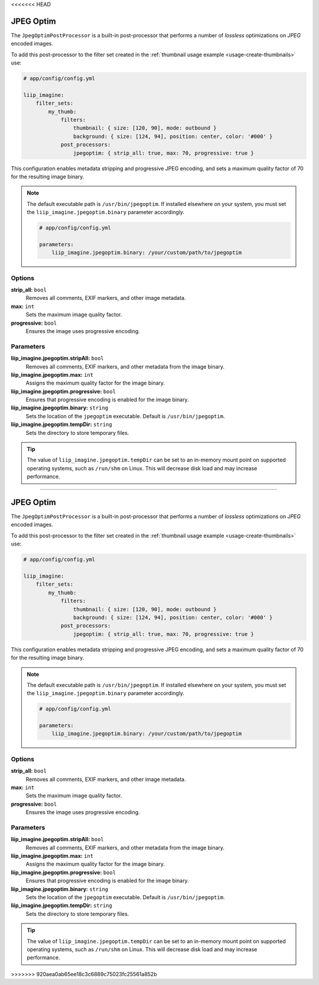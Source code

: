 <<<<<<< HEAD

.. _post-processor-jpegoptim:

JPEG Optim
==========

The ``JpegOptimPostProcessor`` is a built-in post-processor that performs a number of
*lossless* optimizations on *JPEG* encoded images.

To add this post-processor to the filter set created in the
:ref:`thumbnail usage example <usage-create-thumbnails>` use:

.. code-block:: yaml

    # app/config/config.yml

    liip_imagine:
        filter_sets:
            my_thumb:
                filters:
                    thumbnail: { size: [120, 90], mode: outbound }
                    background: { size: [124, 94], position: center, color: '#000' }
                post_processors:
                    jpegoptim: { strip_all: true, max: 70, progressive: true }

This configuration enables metadata stripping and progressive JPEG encoding, and sets
a maximum quality factor of 70 for the resulting image binary.

.. note::

    The default executable path is ``/usr/bin/jpegoptim``. If installed elsewhere
    on your system, you must set the ``liip_imagine.jpegoptim.binary`` parameter accordingly.

    .. code-block:: yaml

        # app/config/config.yml

        parameters:
            liip_imagine.jpegoptim.binary: /your/custom/path/to/jpegoptim


Options
-------

:strong:`strip_all:` ``bool``
    Removes all comments, EXIF markers, and other image metadata.

:strong:`max:` ``int``
    Sets the maximum image quality factor.

:strong:`progressive:` ``bool``
    Ensures the image uses progressive encoding.


Parameters
----------

:strong:`liip_imagine.jpegoptim.stripAll:` ``bool``
    Removes all comments, EXIF markers, and other metadata from the image binary.

:strong:`liip_imagine.jpegoptim.max:` ``int``
    Assigns the maximum quality factor for the image binary.

:strong:`liip_imagine.jpegoptim.progressive:` ``bool``
    Ensures that progressive encoding is enabled for the image binary.

:strong:`liip_imagine.jpegoptim.binary:` ``string``
    Sets the location of the ``jpegoptim`` executable. Default is ``/usr/bin/jpegoptim``.

:strong:`liip_imagine.jpegoptim.tempDir:` ``string``
    Sets the directory to store temporary files.


.. tip::

    The value of ``liip_imagine.jpegoptim.tempDir`` can be set to an in-memory mount point
    on supported operating systems, such as ``/run/shm`` on Linux. This will decrease disk
    load and may increase performance.
=======

.. _post-processor-jpegoptim:

JPEG Optim
==========

The ``JpegOptimPostProcessor`` is a built-in post-processor that performs a number of
*lossless* optimizations on *JPEG* encoded images.

To add this post-processor to the filter set created in the
:ref:`thumbnail usage example <usage-create-thumbnails>` use:

.. code-block:: yaml

    # app/config/config.yml

    liip_imagine:
        filter_sets:
            my_thumb:
                filters:
                    thumbnail: { size: [120, 90], mode: outbound }
                    background: { size: [124, 94], position: center, color: '#000' }
                post_processors:
                    jpegoptim: { strip_all: true, max: 70, progressive: true }

This configuration enables metadata stripping and progressive JPEG encoding, and sets
a maximum quality factor of 70 for the resulting image binary.

.. note::

    The default executable path is ``/usr/bin/jpegoptim``. If installed elsewhere
    on your system, you must set the ``liip_imagine.jpegoptim.binary`` parameter accordingly.

    .. code-block:: yaml

        # app/config/config.yml

        parameters:
            liip_imagine.jpegoptim.binary: /your/custom/path/to/jpegoptim


Options
-------

:strong:`strip_all:` ``bool``
    Removes all comments, EXIF markers, and other image metadata.

:strong:`max:` ``int``
    Sets the maximum image quality factor.

:strong:`progressive:` ``bool``
    Ensures the image uses progressive encoding.


Parameters
----------

:strong:`liip_imagine.jpegoptim.stripAll:` ``bool``
    Removes all comments, EXIF markers, and other metadata from the image binary.

:strong:`liip_imagine.jpegoptim.max:` ``int``
    Assigns the maximum quality factor for the image binary.

:strong:`liip_imagine.jpegoptim.progressive:` ``bool``
    Ensures that progressive encoding is enabled for the image binary.

:strong:`liip_imagine.jpegoptim.binary:` ``string``
    Sets the location of the ``jpegoptim`` executable. Default is ``/usr/bin/jpegoptim``.

:strong:`liip_imagine.jpegoptim.tempDir:` ``string``
    Sets the directory to store temporary files.


.. tip::

    The value of ``liip_imagine.jpegoptim.tempDir`` can be set to an in-memory mount point
    on supported operating systems, such as ``/run/shm`` on Linux. This will decrease disk
    load and may increase performance.
>>>>>>> 920aea0ab65ee18c3c6889c75023fc25561a852b
